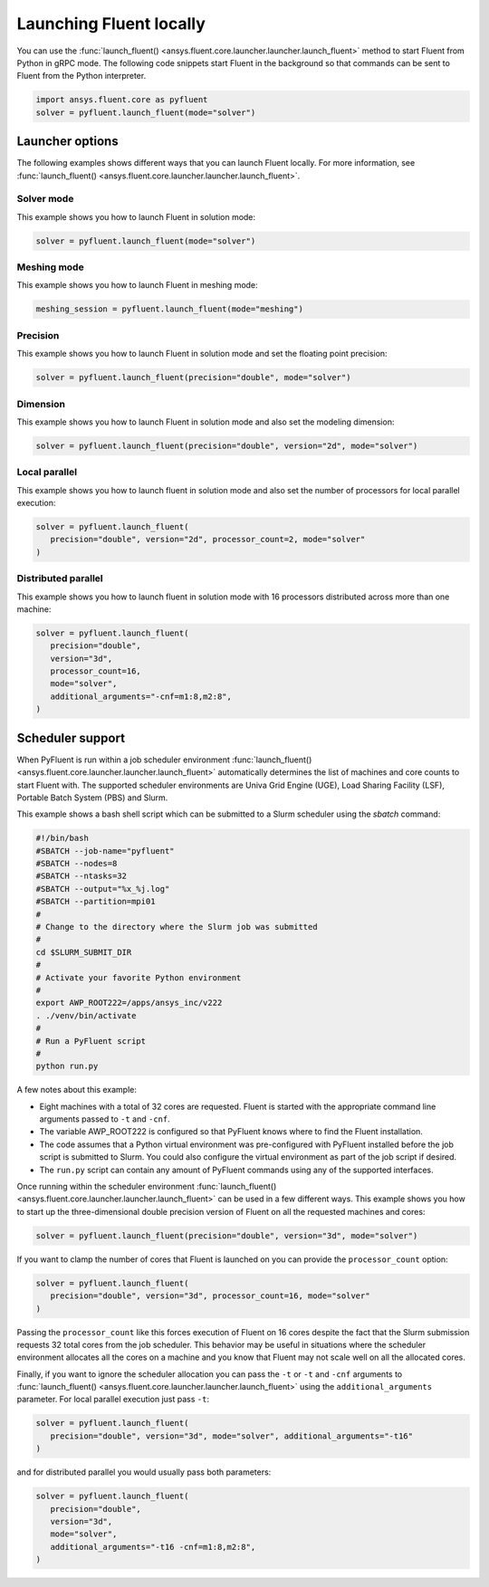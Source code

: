 .. _ref_user_guide_launch:

Launching Fluent locally
========================
You can use the :func:`launch_fluent() <ansys.fluent.core.launcher.launcher.launch_fluent>`
method to start Fluent from Python in gRPC mode. The following code snippets
start Fluent in the background so that commands can be sent to Fluent from the
Python interpreter.

.. code:: python

    import ansys.fluent.core as pyfluent
    solver = pyfluent.launch_fluent(mode="solver")

Launcher options
----------------
The following examples shows different ways that you can launch Fluent locally.
For more information, see :func:`launch_fluent() <ansys.fluent.core.launcher.launcher.launch_fluent>`.

Solver mode
~~~~~~~~~~~
This example shows you how to launch Fluent in solution mode:

.. code:: python

   solver = pyfluent.launch_fluent(mode="solver")

Meshing mode
~~~~~~~~~~~~
This example shows you how to launch Fluent in meshing mode:

.. code:: python

   meshing_session = pyfluent.launch_fluent(mode="meshing")

Precision
~~~~~~~~~
This example shows you how to launch Fluent in solution mode
and set the floating point precision:

.. code:: python

   solver = pyfluent.launch_fluent(precision="double", mode="solver")

Dimension
~~~~~~~~~
This example shows you how to launch Fluent in solution mode and also set the
modeling dimension:

.. code:: python

   solver = pyfluent.launch_fluent(precision="double", version="2d", mode="solver")

Local parallel
~~~~~~~~~~~~~~
This example shows you how to launch fluent in solution mode and also set the
number of processors for local parallel execution:

.. code:: python

   solver = pyfluent.launch_fluent(
      precision="double", version="2d", processor_count=2, mode="solver"
   )

Distributed parallel
~~~~~~~~~~~~~~~~~~~~
This example shows you how to launch fluent in solution mode with 16 processors
distributed across more than one machine:

.. code:: python

   solver = pyfluent.launch_fluent(
      precision="double",
      version="3d",
      processor_count=16,
      mode="solver",
      additional_arguments="-cnf=m1:8,m2:8",
   )

Scheduler support
-----------------
When PyFluent is run within a job scheduler environment :func:`launch_fluent()
<ansys.fluent.core.launcher.launcher.launch_fluent>` automatically determines
the list of machines and core counts to start Fluent with. The supported
scheduler environments are Univa Grid Engine (UGE), Load Sharing Facility (LSF),
Portable Batch System (PBS) and Slurm.

This example shows a bash shell script which can be submitted to a Slurm
scheduler using the `sbatch` command:  

.. code:: bash

   #!/bin/bash
   #SBATCH --job-name="pyfluent"
   #SBATCH --nodes=8
   #SBATCH --ntasks=32
   #SBATCH --output="%x_%j.log"
   #SBATCH --partition=mpi01
   #
   # Change to the directory where the Slurm job was submitted
   #
   cd $SLURM_SUBMIT_DIR
   #
   # Activate your favorite Python environment
   #
   export AWP_ROOT222=/apps/ansys_inc/v222
   . ./venv/bin/activate
   #
   # Run a PyFluent script
   #
   python run.py

A few notes about this example:

- Eight machines with a total of 32 cores are requested. Fluent is started with
  the appropriate command line arguments passed to ``-t`` and ``-cnf``.
- The variable AWP_ROOT222 is configured so that PyFluent knows where to find
  the Fluent installation.
- The code assumes that a Python virtual environment was pre-configured with
  PyFluent installed before the job script is submitted to Slurm. You could
  also configure the virtual environment as part of the job script if desired.
- The ``run.py`` script can contain any amount of PyFluent commands using any of
  the supported interfaces.

Once running within the scheduler environment :func:`launch_fluent()
<ansys.fluent.core.launcher.launcher.launch_fluent>` can be used in a few
different ways. This example shows you how to start up the three-dimensional
double precision version of Fluent on all the requested machines and cores:

.. code:: python

   solver = pyfluent.launch_fluent(precision="double", version="3d", mode="solver")

If you want to clamp the number of cores that Fluent is launched on you can
provide the ``processor_count`` option:

.. code:: python

   solver = pyfluent.launch_fluent(
      precision="double", version="3d", processor_count=16, mode="solver"
   )

Passing the ``processor_count`` like this forces execution of Fluent on 16
cores despite the fact that the Slurm submission requests 32 total cores from
the job scheduler. This behavior may be useful in situations where the scheduler
environment allocates all the cores on a machine and you know that Fluent may
not scale well on all the allocated cores.

Finally, if you want to ignore the scheduler allocation you can pass the ``-t``
or ``-t`` and ``-cnf`` arguments to :func:`launch_fluent()
<ansys.fluent.core.launcher.launcher.launch_fluent>` using the
``additional_arguments`` parameter. For local parallel execution just pass ``-t``:

.. code:: python

   solver = pyfluent.launch_fluent(
      precision="double", version="3d", mode="solver", additional_arguments="-t16"
   )

and for distributed parallel you would usually pass both parameters:

.. code:: python

   solver = pyfluent.launch_fluent(
      precision="double",
      version="3d",
      mode="solver",
      additional_arguments="-t16 -cnf=m1:8,m2:8",
   )
